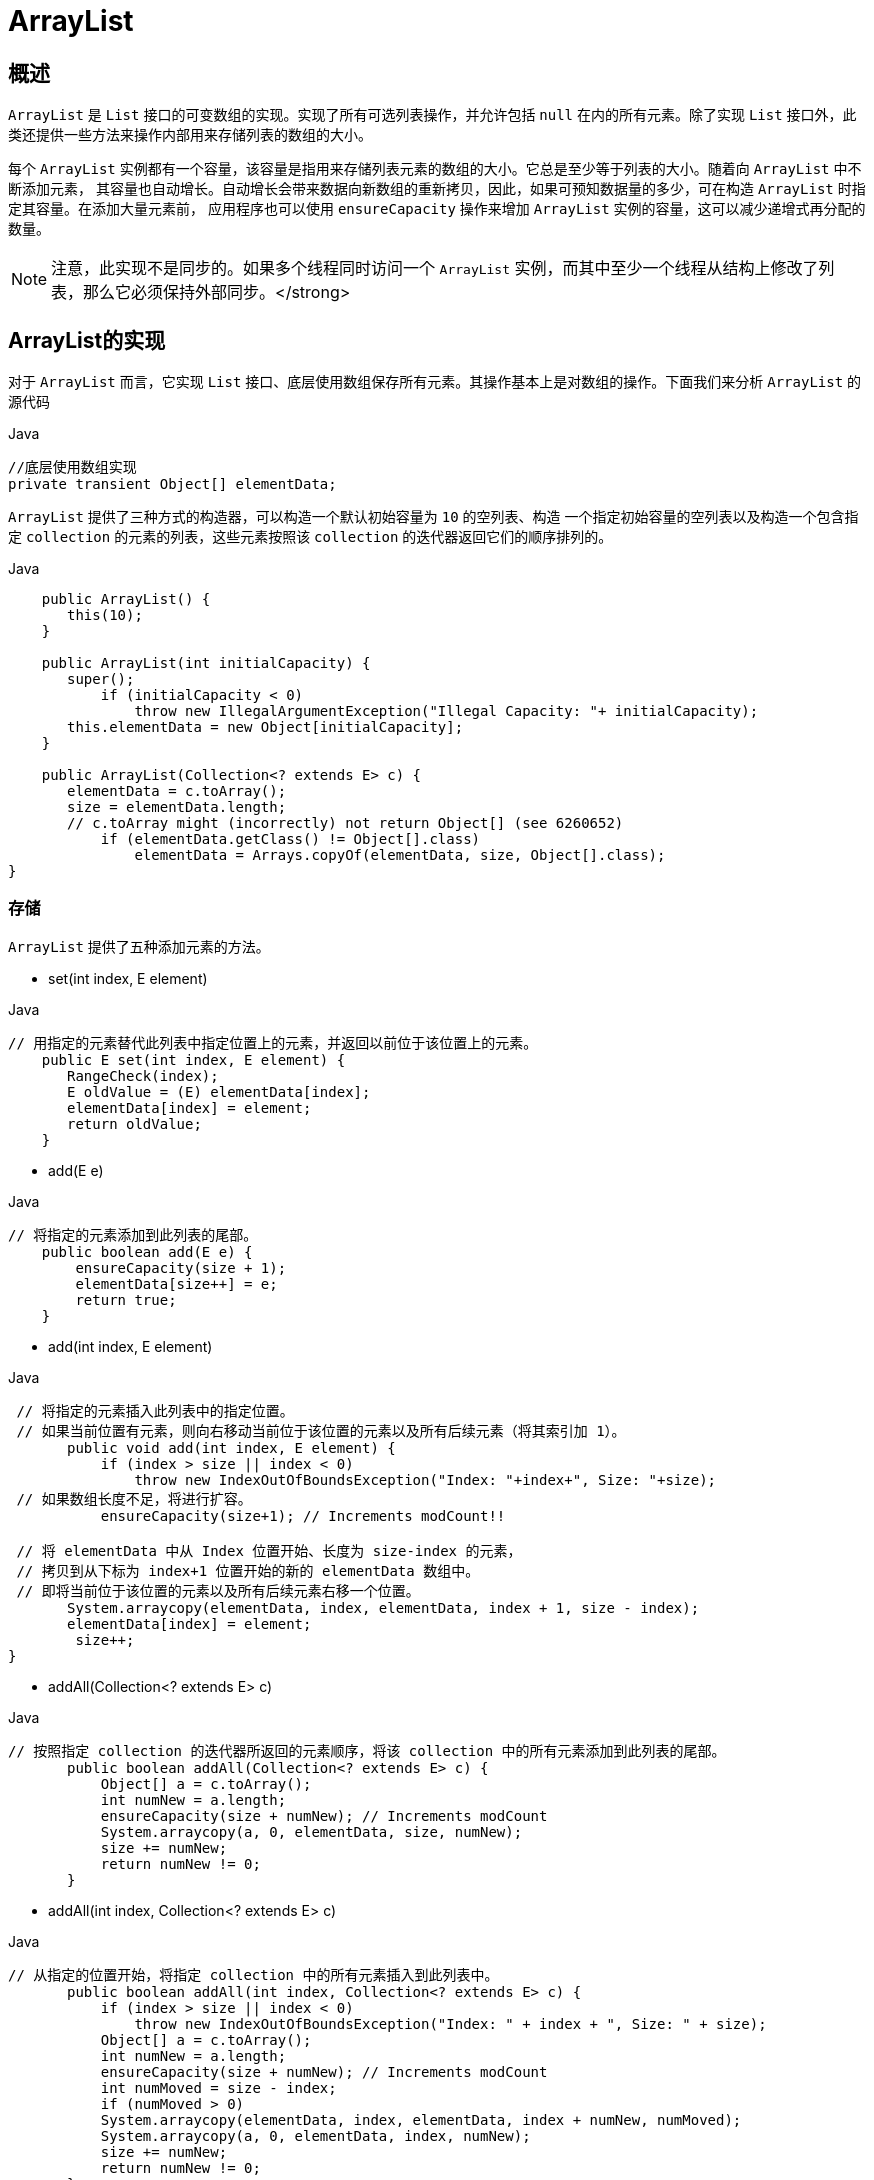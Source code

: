 [[java-arraylist]]
=  ArrayList

[[java-arraylist-overview]]
==  概述

`ArrayList` 是 `List` 接口的可变数组的实现。实现了所有可选列表操作，并允许包括 `null` 在内的所有元素。除了实现 `List` 接口外，此类还提供一些方法来操作内部用来存储列表的数组的大小。

每个 `ArrayList` 实例都有一个容量，该容量是指用来存储列表元素的数组的大小。它总是至少等于列表的大小。随着向 `ArrayList` 中不断添加元素， 其容量也自动增长。自动增长会带来数据向新数组的重新拷贝，因此，如果可预知数据量的多少，可在构造 `ArrayList` 时指定其容量。在添加大量元素前，
应用程序也可以使用 `ensureCapacity` 操作来增加 `ArrayList` 实例的容量，这可以减少递增式再分配的数量。

[NOTE]
====
注意，此实现不是同步的。如果多个线程同时访问一个 `ArrayList` 实例，而其中至少一个线程从结构上修改了列表，那么它必须保持外部同步。</strong>
====

[[java-arraylist-impl]]
==  ArrayList的实现

对于 `ArrayList` 而言，它实现 `List` 接口、底层使用数组保存所有元素。其操作基本上是对数组的操作。下面我们来分析 `ArrayList` 的源代码

[source,java,indent=0,subs="verbatim,quotes",role="primary"]
.Java
----

            //底层使用数组实现
            private transient Object[] elementData;
----


`ArrayList` 提供了三种方式的构造器，可以构造一个默认初始容量为 `10` 的空列表、构造 一个指定初始容量的空列表以及构造一个包含指定 `collection` 的元素的列表，这些元素按照该 `collection` 的迭代器返回它们的顺序排列的。

[source,java,indent=0,subs="verbatim,quotes",role="primary"]
.Java
----
                     public ArrayList() {
                        this(10);
                     }

                     public ArrayList(int initialCapacity) {
                        super();
                            if (initialCapacity < 0)
                                throw new IllegalArgumentException("Illegal Capacity: "+ initialCapacity);
                        this.elementData = new Object[initialCapacity];
                     }

                     public ArrayList(Collection<? extends E> c) {
                        elementData = c.toArray();
                        size = elementData.length;
                        // c.toArray might (incorrectly) not return Object[] (see 6260652)
                            if (elementData.getClass() != Object[].class)
                                elementData = Arrays.copyOf(elementData, size, Object[].class);
                 }
----
   

                  
[[java-arraylist-set]]
===  存储

`ArrayList` 提供了五种添加元素的方法。

*  set(int index, E element)

[source,java,indent=0,subs="verbatim,quotes",role="primary"]
.Java
----
                 // 用指定的元素替代此列表中指定位置上的元素，并返回以前位于该位置上的元素。
                     public E set(int index, E element) {
                        RangeCheck(index);
                        E oldValue = (E) elementData[index];
                        elementData[index] = element;
                        return oldValue;
                     }

----

*  add(E e)

[source,java,indent=0,subs="verbatim,quotes",role="primary"]
.Java
----
               // 将指定的元素添加到此列表的尾部。
                   public boolean add(E e) {
                       ensureCapacity(size + 1);
                       elementData[size++] = e;
                       return true;
                   }
----


*  add(int index, E element)

[source,java,indent=0,subs="verbatim,quotes",role="primary"]
.Java
----
              // 将指定的元素插入此列表中的指定位置。
              // 如果当前位置有元素，则向右移动当前位于该位置的元素以及所有后续元素（将其索引加 1）。
                    public void add(int index, E element) {
                        if (index > size || index < 0)
                            throw new IndexOutOfBoundsException("Index: "+index+", Size: "+size);
              // 如果数组长度不足，将进行扩容。
                        ensureCapacity(size+1); // Increments modCount!!

              // 将 elementData 中从 Index 位置开始、长度为 size-index 的元素，
              // 拷贝到从下标为 index+1 位置开始的新的 elementData 数组中。
              // 即将当前位于该位置的元素以及所有后续元素右移一个位置。
                    System.arraycopy(elementData, index, elementData, index + 1, size - index);
                    elementData[index] = element;
                     size++;
             }
----

*  addAll(Collection<? extends E> c)

[source,java,indent=0,subs="verbatim,quotes",role="primary"]
.Java
----
             // 按照指定 collection 的迭代器所返回的元素顺序，将该 collection 中的所有元素添加到此列表的尾部。
                    public boolean addAll(Collection<? extends E> c) {
                        Object[] a = c.toArray();
                        int numNew = a.length;
                        ensureCapacity(size + numNew); // Increments modCount
                        System.arraycopy(a, 0, elementData, size, numNew);
                        size += numNew;
                        return numNew != 0;
                    }
----

*  addAll(int index, Collection<? extends E> c)

[source,java,indent=0,subs="verbatim,quotes",role="primary"]
.Java
----
             // 从指定的位置开始，将指定 collection 中的所有元素插入到此列表中。
                    public boolean addAll(int index, Collection<? extends E> c) {
                        if (index > size || index < 0)
                            throw new IndexOutOfBoundsException("Index: " + index + ", Size: " + size);
                        Object[] a = c.toArray();
                        int numNew = a.length;
                        ensureCapacity(size + numNew); // Increments modCount
                        int numMoved = size - index;
                        if (numMoved > 0)
                        System.arraycopy(elementData, index, elementData, index + numNew, numMoved);
                        System.arraycopy(a, 0, elementData, index, numNew);
                        size += numNew;
                        return numNew != 0;
                    }
----


[[java-arraylist-get]]
===  读取

[source,java,indent=0,subs="verbatim,quotes",role="primary"]
.Java
----
  // 返回此列表中指定位置上的元素。
                    public E get(int index) {
                           RangeCheck(index);
                        return (E) elementData[index];
                    }
----

[[java-arraylist-remove]]
===  删除

`ArrayList` 提供了两种删除元素的方法。

*  remove(int index)

[source,java,indent=0,subs="verbatim,quotes",role="primary"]
.Java
----
                    public E remove(int index) {
                        RangeCheck(index);
                        modCount++;
                        E oldValue = (E) elementData[index];
                        int numMoved = size - index - 1;
                        if (numMoved > 0)
                            System.arraycopy(elementData, index+1, elementData, index, numMoved);
                        elementData[--size] = null; // Let gc do its work
                        return oldValue;
                    }
----

*  remove(Object o)

[source,java,indent=0,subs="verbatim,quotes",role="primary"]
.Java
----
                    public boolean remove(Object o) {
                        // 由于 ArrayList 中允许存放 null，因此下面通过两种情况来分别处理。
                        if (o == null) {
                            for (int index = 0; index < size; index++)
                                if (elementData[index] == null) {
                                    // 类似 remove(int index)，移除列表中指定位置上的元素。
                                    fastRemove(index);
                                    return true;
                                }
                        } else {
                            for (int index = 0; index < size; index++)
                                if (o.equals(elementData[index])) {
                                    fastRemove(index);
                                    return true;
                                }
                        }
                      return false;
                    }
----

[NOTE]
====
注意：从数组中移除元素的操作，也会导致被移除的元素以后的所有元素的向左移动一个位置。
====

[[java-arraylist-resize]]
===  调整数组容量

从上面介绍的向 `ArrayList` 中存储元素的代码中，我们看到，每当向数组中添加元素时， 都要去检查添加后元素的个数是否会超出当前数组的长度，如果超出，数组将会进行扩容， 以满足添加数据的需求。数组扩容通过一个公开的方法 ensureCapacity(int minCapacity)来 实现。在实际添加大量元素前，我也可以使用 ensureCapacity 来手动增加 ArrayList 实例的容量，以减少递增式再分配的数量。

[source,java,indent=0,subs="verbatim,quotes",role="primary"]
.Java
----
                    public void ensureCapacity(int minCapacity) {
                        modCount++;
                        int oldCapacity = elementData.length;
                        if (minCapacity > oldCapacity) {
                            Object oldData[] = elementData;
                            int newCapacity = (oldCapacity * 3)/2 + 1;
                            if (newCapacity < minCapacity)
                                newCapacity = minCapacity;
                            // minCapacity is usually close to size, so this is a win:
                            elementData = Arrays.copyOf(elementData, newCapacity);
                        }
                     }
----

从上述代码中可以看出，数组进行扩容时，会将老数组中的元素重新拷贝一份到新的数 组中，每次数组容量的增长大约是其原容量的 1.5 倍。这种操作的代价是很高的，因此在实
际使用时，我们应该尽量避免数组容量的扩张。当我们可预知要保存的元素的多少时，要在构造 `ArrayList` 实例时，就指定其容量，以避免数组扩容的发生。或者根据实际需求，通过
调用 `ensureCapacity` 方法来手动增加 `ArrayList` 实例的容量。

`ArrayList` 还给我们提供了将底层数组的容量调整为当前列表保存的实际元素的大小的功能。它可以通过 `trimToSize` 方法来实现。代码如下：

[source,java,indent=0,subs="verbatim,quotes",role="primary"]
.Java
----

                   public void trimToSize() {
                        modCount++;
                        int oldCapacity = elementData.length;
                        if (size < oldCapacity) {
                            elementData = Arrays.copyOf(elementData, size);
                        }
                   }
----

        
[[java-arraylist-fast-fail]]
===  Fail-Fast机制

`ArrayList` 也采用了快速失败的机制，通过记录 `modCount` 参数来实现。在面对并发的 修改时，迭代器很快就会完全失败，而不是冒着在将来某个不确定时间发生任意不确定行为的风险。
具体介绍请参考我之前的文章 <<java-hashmap,Java集合之HashMap>>  中的Fail-Fast机制

[[java-arraylist-qa]]
==  Q&A


[[java-arraylist-extends]]
==  扩展